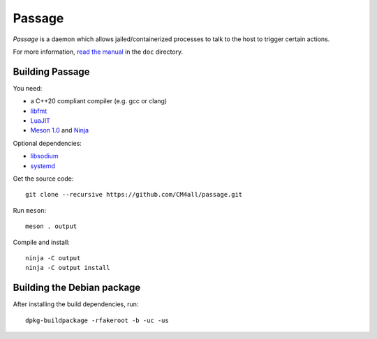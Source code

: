Passage
=======

*Passage* is a daemon which allows jailed/containerized processes to
talk to the host to trigger certain actions.

For more information, `read the manual
<https://passage.readthedocs.io/en/latest/>`__ in the ``doc``
directory.


Building Passage
----------------

You need:

- a C++20 compliant compiler (e.g. gcc or clang)
- `libfmt <https://fmt.dev/>`__
- `LuaJIT <http://luajit.org/>`__
- `Meson 1.0 <http://mesonbuild.com/>`__ and `Ninja <https://ninja-build.org/>`__

Optional dependencies:

- `libsodium <https://www.libsodium.org/>`__
- `systemd <https://www.freedesktop.org/wiki/Software/systemd/>`__

Get the source code::

 git clone --recursive https://github.com/CM4all/passage.git

Run ``meson``::

 meson . output

Compile and install::

 ninja -C output
 ninja -C output install


Building the Debian package
---------------------------

After installing the build dependencies, run::

 dpkg-buildpackage -rfakeroot -b -uc -us
